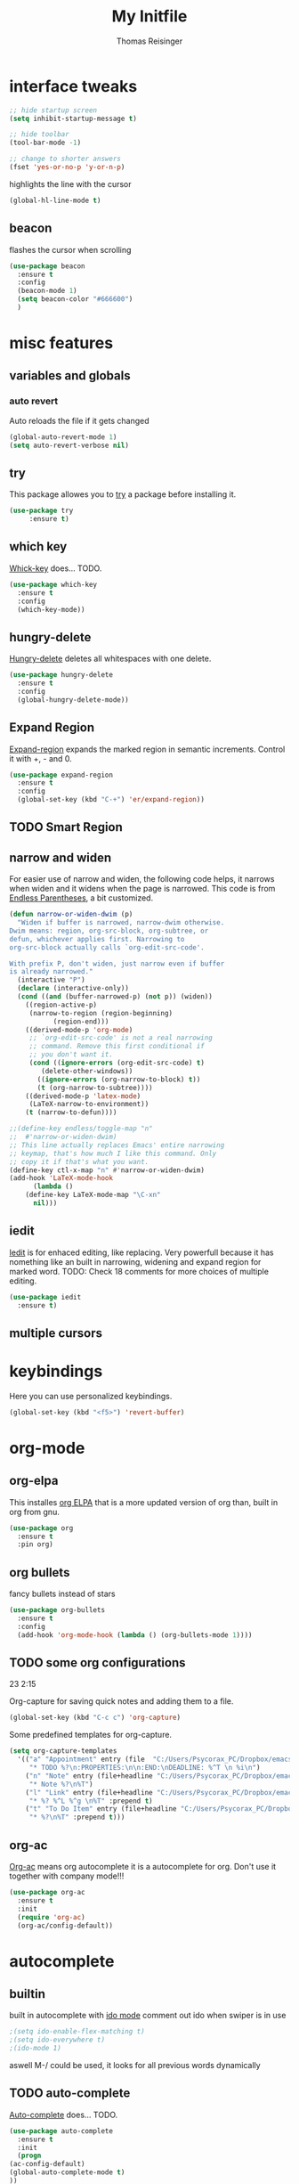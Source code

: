 #+STARTUP: overview
#+TITLE: My Initfile
#+AUTHOR: Thomas Reisinger

* interface tweaks
  #+BEGIN_SRC emacs-lisp
    ;; hide startup screen
    (setq inhibit-startup-message t)

    ;; hide toolbar
    (tool-bar-mode -1)

    ;; change to shorter answers
    (fset 'yes-or-no-p 'y-or-n-p)
  #+END_SRC

highlights the line with the cursor
#+BEGIN_SRC emacs-lisp
(global-hl-line-mode t)
#+END_SRC

** beacon
   flashes the cursor when scrolling
   
#+BEGIN_SRC emacs-lisp
  (use-package beacon
    :ensure t
    :config
    (beacon-mode 1)
    (setq beacon-color "#666600")
    )
#+END_SRC

* misc features
** variables and globals
*** auto revert
    Auto reloads the file if it gets changed
    #+BEGIN_SRC emacs-lisp
      (global-auto-revert-mode 1)
      (setq auto-revert-verbose nil)
    #+END_SRC
** try
   This package allowes you to [[https://github.com/larstvei/Try][try]] a package before installing it.
   #+BEGIN_SRC emacs-lisp
     (use-package try
		  :ensure t)
   #+END_SRC
** which key
   [[https://github.com/justbur/emacs-which-key][Whick-key]] does... TODO.
   #+BEGIN_SRC emacs-lisp
     (use-package which-key
       :ensure t
       :config
       (which-key-mode))
   #+END_SRC
** hungry-delete
   [[https://github.com/nflath/hungry-delete][Hungry-delete]] deletes all whitespaces with one delete.
   #+BEGIN_SRC emacs-lisp
     (use-package hungry-delete
       :ensure t
       :config
       (global-hungry-delete-mode))
   #+END_SRC
** Expand Region
   [[https://github.com/magnars/expand-region.el][Expand-region]] expands the marked region in semantic
   increments. Control it with +, - and 0.
   #+BEGIN_SRC emacs-lisp
     (use-package expand-region
       :ensure t
       :config 
       (global-set-key (kbd "C-+") 'er/expand-region))
   #+END_SRC
** TODO Smart Region
** narrow and widen
   For easier use of narrow and widen, the following code helps, it
   narrows when widen and it widens when the page is narrowed.  This
   code is from [[http://endlessparentheses.com/emacs-narrow-or-widen-dwim.html][Endless Parentheses]], a bit customized.
   #+BEGIN_SRC emacs-lisp
     (defun narrow-or-widen-dwim (p)
       "Widen if buffer is narrowed, narrow-dwim otherwise.
     Dwim means: region, org-src-block, org-subtree, or
     defun, whichever applies first. Narrowing to
     org-src-block actually calls `org-edit-src-code'.

     With prefix P, don't widen, just narrow even if buffer
     is already narrowed."
       (interactive "P")
       (declare (interactive-only))
       (cond ((and (buffer-narrowed-p) (not p)) (widen))
	     ((region-active-p)
	      (narrow-to-region (region-beginning)
				(region-end)))
	     ((derived-mode-p 'org-mode)
	      ;; `org-edit-src-code' is not a real narrowing
	      ;; command. Remove this first conditional if
	      ;; you don't want it.
	      (cond ((ignore-errors (org-edit-src-code) t)
		     (delete-other-windows))
		    ((ignore-errors (org-narrow-to-block) t))
		    (t (org-narrow-to-subtree))))
	     ((derived-mode-p 'latex-mode)
	      (LaTeX-narrow-to-environment))
	     (t (narrow-to-defun))))

     ;;(define-key endless/toggle-map "n"
     ;;  #'narrow-or-widen-dwim)
     ;; This line actually replaces Emacs' entire narrowing
     ;; keymap, that's how much I like this command. Only
     ;; copy it if that's what you want.
     (define-key ctl-x-map "n" #'narrow-or-widen-dwim)
     (add-hook 'LaTeX-mode-hook
	       (lambda ()
		 (define-key LaTeX-mode-map "\C-xn"
		   nil)))
   #+END_SRC
** iedit
   [[https://github.com/victorhge/iedit][Iedit]] is for enhaced editing, like replacing. Very powerfull
   because it has nomething like an built in narrowing, widening and
   expand region for marked word. TODO: Check 18 comments for more choices
   of multiple editing.
   #+BEGIN_SRC emacs-lisp
     (use-package iedit
       :ensure t)
   #+END_SRC
** multiple cursors
* keybindings
  Here you can use personalized keybindings.
  #+BEGIN_SRC emacs-lisp
    (global-set-key (kbd "<f5>") 'revert-buffer)
  #+END_SRC

* org-mode
** org-elpa
   This installes [[https://orgmode.org/elpa.html][org ELPA]] that is a more updated version of org than,
   built in org from gnu.
   #+BEGIN_SRC emacs-lisp
     (use-package org
       :ensure t
       :pin org)
   #+END_SRC
** org bullets
   fancy bullets instead of stars
   #+BEGIN_SRC emacs-lisp
     (use-package org-bullets
       :ensure t
       :config
       (add-hook 'org-mode-hook (lambda () (org-bullets-mode 1))))
   #+END_SRC
** TODO some org configurations
   23 2:15
   
   Org-capture for saving quick notes and adding them to a file.
   #+BEGIN_SRC emacs-lisp
     (global-set-key (kbd "C-c c") 'org-capture)
   #+END_SRC
   Some predefined templates for org-capture.
   #+BEGIN_SRC emacs-lisp
     (setq org-capture-templates
	   '(("a" "Appointment" entry (file  "C:/Users/Psycorax_PC/Dropbox/emacs/orgfiles/gcal.org" "Appointments")
	      "* TODO %?\n:PROPERTIES:\n\n:END:\nDEADLINE: %^T \n %i\n")
	     ("n" "Note" entry (file+headline "C:/Users/Psycorax_PC/Dropbox/emac/orgfiles/notes.org" "Notes")
	      "* Note %?\n%T")
	     ("l" "Link" entry (file+headline "C:/Users/Psycorax_PC/Dropbox/emacs/orgfiles/links.org" "Links")
	      "* %? %^L %^g \n%T" :prepend t)
	     ("t" "To Do Item" entry (file+headline "C:/Users/Psycorax_PC/Dropbox/emacs/orgfiles/i.org" "To Do Items")
	      "* %?\n%T" :prepend t)))
   #+END_SRC

** org-ac
   [[https://github.com/aki2o/org-ac][Org-ac]] means org autocomplete it is a autocomplete for org. Don't
   use it together with company mode!!!
   #+BEGIN_SRC emacs-lisp
     (use-package org-ac
       :ensure t
       :init
       (require 'org-ac)
       (org-ac/config-default))
   #+END_SRC
* autocomplete
** builtin
   built in autocomplete with [[https://www.masteringemacs.org/article/introduction-to-ido-mode][ido mode]]
   comment out ido when swiper is in use
   #+BEGIN_SRC emacs-lisp
     ;(setq ido-enable-flex-matching t)
     ;(setq ido-everywhere t)
     ;(ido-mode 1)
   #+END_SRC
   aswell M-/ could be used, it looks for all previous words dynamically
** TODO auto-complete
   [[https://github.com/auto-complete/auto-complete][Auto-complete]] does... TODO.
   #+BEGIN_SRC emacs-lisp
     (use-package auto-complete
       :ensure t
       :init
       (progn
	 (ac-config-default)
	 (global-auto-complete-mode t)
	 ))
   #+END_SRC
** TODO helm
   #+BEGIN_SRC emacs-lisp
   
   #+END_SRC

* buffers
** builtin
   ibuffer is an enhanced builtin buffer view
   #+BEGIN_SRC emacs-lisp
     (defalias 'list-buffers 'ibuffer-other-window)
   #+END_SRC
** tabbar
   tabbar is a package that ads tabbars for the buffers
   #+BEGIN_SRC emacs-lisp
     (use-package tabbar
       :ensure t
       :config (tabbar-mode 1)
       )
   #+END_SRC
** TODO tabbar-ruler
   fancier tabbar [[https://github.com/mattfidler/tabbar-ruler.el][tabbar ruler]]
   #+BEGIN_SRC emacs-lisp

   #+END_SRC
* windows
** builtin
*** windmove
    Switch the windows by holding down the shift-key and using the
    arrows. Does not work in all modes, because shortcuts are
    used. Needs 4 keybindings to work properly.
    #+BEGIN_SRC emacs-lisp
      ;(windmove-default-keybindings)
    #+END_SRC
*** winner-mode
    Saves old window configurations. Mmove through them by pressing
    C-c left or right.
    #+BEGIN_SRC emacs-lisp
      (winner-mode 1)
    #+END_SRC

** ace-window
   [[https://github.com/abo-abo/ace-window][ace-window]] switching with C-x o but then with numbers
   #+BEGIN_SRC emacs-lisp
     (use-package ace-window
       :ensure t
       :init
       (progn
	 (global-set-key [remap other-window] 'ace-window)
	 (custom-set-faces
	  '(aw-leading-char-face
	    ((t (:inherit ace-jump-face-foreground :height 4.0))))) 
	 ))
   #+END_SRC
* navigation(search)
** Swiper Ivy Counsel
*** TODO counsel
    is aswell needed for swiper
    #+BEGIN_SRC emacs-lisp
      (use-package counsel
	:ensure t
	:bind
	(("M-y" . counsel-yank-pop)
	 :map ivy-minibuffer-map
	 ("M-y" . ivy-next-line)))
    #+END_SRC
*** ivy
    TODO does what???
    #+BEGIN_SRC emacs-lisp
      (use-package ivy
	:ensure t
	:diminish (ivy-mode)
	:bind ("C-x b" . ivy-switch-buffer)
	:config
	(ivy-mode 1)
	(setq ivy-use-virtual-buffers t)
	(setq ivy-display-style 'fancy))
    #+END_SRC
*** swiper
    [[https://github.com/abo-abo/swiper][Swiper]] is a alternative to the built in isearch with [[https://github.com/abo-abo/swiper][swiper]], there
    is no more C-s and C-r needed to search and search
    backward. [[https://github.com/abo-abo/swiper][Swiper]] is based on ivy-mode.
    #+BEGIN_SRC emacs-lisp
      (use-package swiper
	:ensure t
	:bind (("C-s" . swiper)
	       ("C-r" . swiper)
	       ("C-c C-r" . ivy-resume)
	       ("M-x" . counsel-M-x)
	       ("C-x C-f" . counsel-find-file))
	:config
	(progn
	  (ivy-mode 1)
	  (setq ivy-use-virtual-buffers t)
	  (setq ivy-display-style 'fancy)
	  (define-key read-expression-map (kbd "C-r") 'counsel-expression-history)
	  ))
    #+END_SRC
** avy
   [[https://github.com/abo-abo/avy][Avy]] is used like a search, but just to visible text. It uses a
   char-based decision tree.  an alternative would be [[https://github.com/winterTTr/ace-jump-mode][ace-jump-mode]].
   Also avy-goto-char-2 is available, there you have to type in 2
   chars of the word you are looking for, instead of one. This results
   in a smaller decision tree.
   #+BEGIN_SRC emacs-lisp
     (use-package avy
       :ensure t
       :bind ("M-s" . avy-goto-char))
   #+END_SRC
* themes
** builtin
   There are several builtin themes that come with emacs out of the
   box, you can choose between them by typing M-x
   customize-themes. There you get an overview an can test these
   themes.  To get them into you standard configuration just type the
   following line into your configuration file.
   #+BEGIN_SRC emacs-lisp
     ;(load-theme 'tango-dark t)
   #+END_SRC

** external themes
   themes made by the community
   [[https://pawelbx.github.io/emacs-theme-gallery/][theme galery 1]]
   [[https://emacsthemes.com/][theme galery 2]]
*** zenburn
    [[https://github.com/bbatsov/zenburn-emacs][zenburn-theme]]
    #+BEGIN_SRC emacs-lisp
      (use-package zenburn-theme
	:ensure t
	:config (load-theme 'zenburn t))
    #+END_SRC
*** hemisu
    [[https://github.com/andrzejsliwa/hemisu-theme][hemisu-theme]]
    #+BEGIN_SRC emacs-lisp
      ;(use-package hemisu-theme
      ;  :ensure t
      ;  :config (load-theme 'hemisu-dark t))
    #+END_SRC
* presentation
** org-reveal
   [[https://github.com/yjwen/org-reveal][Org-reveal]] works with [[https://github.com/hakimel/reveal.js/][reveal.js]], that is basically an javascript
   library for easy presentations written in html. [[https://github.com/yjwen/org-reveal][Org-reveal]] is now
   able to export an org file to a html site that can be opend in
   every browser. It is very easy to use and looks fancy, i recommend
   it for every kind of presentation that has no special things in it.
   Attention: ox-reveal needs [[https://orgmode.org/elpa.html][Org ELPA]], because Org builtin from gnu,
   is mostly outdated.
   #+BEGIN_SRC emacs-lisp
     (use-package ox-reveal
       :ensure t
       :config
       (require 'ox-reveal)
       (setq org-reveal-root "http://cdn.jsdelivr.net/reveal.js/3.0.0/")
       (setq org-reveal-mathjax t)
       )

       ; for syntax highliting of the html code
     (use-package htmlize
       :ensure t)
   #+END_SRC

** TODO beamer
** TODO that one that works directly in org mode
* undo tree
  [[https://www.emacswiki.org/emacs/UndoTree][Undo-tree]] vizualizes the undo mechanic and enables the choice to
  switch into old undo branches if needed. Acessable through C-x u.
  #+BEGIN_SRC emacs-lisp
  (use-package undo-tree
    :ensure t
    :init
    (global-undo-tree-mode))
  #+END_SRC
* python
  If python packages are needed use t for true otherwise nil.

  For python we use [[http://www.flycheck.org/en/latest/][flycheck]] for a live syntax checker.  For better
  completion for python we use [[https://github.com/davidhalter/jedi][Jedi]].  [[https://github.com/jorgenschaefer/elpy][Elpy]] combines a syntax checker,
  a project manager, a completion. Choose wich one you like. [[https://github.com/joaotavora/yasnippet][Yasnippet]]
  is a package for making templates, that can be saved in the snippets
  folder.
  #+BEGIN_SRC emacs-lisp
    (if nil
	(progn
	  (use-package flycheck
	    :ensure t
	    :init
	    (global-flycheck-mode t))

	  (use-package jedi
	    :ensure t
	    :init
	    (add-hook 'python-mode-hook 'jedi:setup)
	    (add-hook 'python-mode-hook 'jedi:ac-setup))

	  (use-package elpy
	    :ensure t
	    :config 
	    (elpy-enable))

	  (use-package yasnippet
	    :ensure t
	    :init
	    (yas-global-mode 1))))
  #+END_SRC
* web-mode
  If web development packages are needed use t for true otherwise nil.

  [[http://web-mode.org/][Web-mode]] is a enhanced mode for web development, because html-mode
  is not working with included css or java stuff. [[http://web-mode.org/][Web-mode]] is fixing
  these issues.
  #+BEGIN_SRC emacs-lisp
    (if nil
	(progn
	  (use-package web-mode
	    :ensure t
	    :config
	    (add-to-list 'auto-mode-alist '("\\.html?\\'" . web-mode))
	    (setq web-mode-engines-alist
		  '(("django"    . "\\.html\\'")))
	    (setq web-mode-ac-sources-alist
		  '(("css" . (ac-source-css-property))
		    ("html" . (ac-source-words-in-buffer ac-source-abbrev))))

	    (setq web-mode-enable-auto-closing t)
	    (setq web-mode-enable-auto-quoting t))))
  #+END_SRC
* C++
  If python packages are needed use t for true otherwise nil.

  For python we use [[http://www.flycheck.org/en/latest/][flycheck]] for a live syntax checker.  For better
  completion for python we use [[https://github.com/davidhalter/jedi][Jedi]].  [[https://github.com/jorgenschaefer/elpy][Elpy]] combines a syntax checker,
  a project manager, a completion. Choose wich one you like. [[https://github.com/joaotavora/yasnippet][Yasnippet]]
  is a package for making templates, that can be saved in the snippets
  folder.
  #+BEGIN_SRC emacs-lisp
    (if nil
	(progn
	  (use-package flycheck
	    :ensure t
	    :init
	    (global-flycheck-mode t))
	  ))
  #+END_SRC
  
* TODO STUFF
** TODO smartparens

